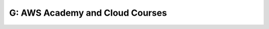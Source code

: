G: AWS Academy and Cloud Courses
======================================

.. course-table::
   :header-rows: 1
   :file: ../courses/G.yaml

..
   .. course-table::
      :header-rows: 1
      :file: ../courses/F-extra.yaml
